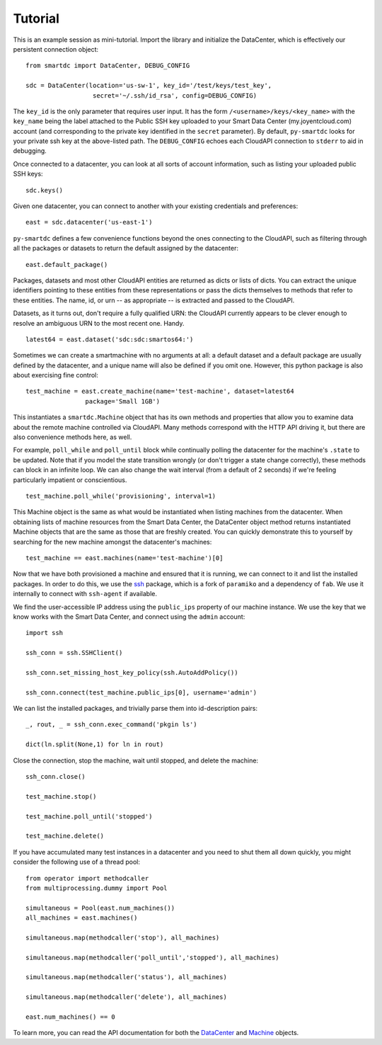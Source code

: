 Tutorial
========

This is an example session as mini-tutorial. Import the library and initialize 
the DataCenter, which is effectively our persistent connection object::

    from smartdc import DataCenter, DEBUG_CONFIG
    
    sdc = DataCenter(location='us-sw-1', key_id='/test/keys/test_key', 
                      secret='~/.ssh/id_rsa', config=DEBUG_CONFIG)

The ``key_id`` is the only parameter that requires user input. It has the form 
``/<username>/keys/<key_name>`` with the ``key_name`` being the label attached 
to the Public SSH key uploaded to your Smart Data Center (my.joyentcloud.com) 
account (and corresponding to the private key identified in the ``secret`` 
parameter). By default, ``py-smartdc`` looks for your private ssh key at the 
above-listed path. The ``DEBUG_CONFIG`` echoes each CloudAPI connection to 
``stderr`` to aid in debugging. 

Once connected to a datacenter, you can look at all sorts of account 
information, such as listing your uploaded public SSH keys::

    sdc.keys()
    
Given one datacenter, you can connect to another with your existing 
credentials and preferences::

    east = sdc.datacenter('us-east-1')
    
``py-smartdc`` defines a few convenience functions beyond the ones connecting 
to the CloudAPI, such as filtering through all the packages or datasets to 
return the default assigned by the datacenter::

    east.default_package()

Packages, datasets and most other CloudAPI entities are returned as dicts or 
lists of dicts. You can extract the unique identifiers pointing to these 
entities from these representations or pass the dicts themselves to methods 
that refer to these entities. The name, id, or urn -- as appropriate -- is 
extracted and passed to the CloudAPI.

Datasets, as it turns out, don't require a fully qualified URN: the CloudAPI 
currently appears to be clever enough to resolve an ambiguous URN to the most 
recent one. Handy.

::

    latest64 = east.dataset('sdc:sdc:smartos64:')

Sometimes we can create a smartmachine with no arguments at all: a default 
dataset and a default package are usually defined by the datacenter, and a 
unique name will also be defined if you omit one. However, this python package 
is also about exercising fine control::

    test_machine = east.create_machine(name='test-machine', dataset=latest64
                    package='Small 1GB')

This instantiates a ``smartdc.Machine`` object that has its own methods and
properties that allow you to examine data about the remote machine controlled 
via CloudAPI. Many methods correspond with the HTTP API driving it, but there 
are also convenience methods here, as well.

For example, ``poll_while`` and ``poll_until`` block while continually polling 
the datacenter for the machine's ``.state`` to be updated. Note that if you 
model the state transition wrongly (or don't trigger a state change 
correctly), these methods can block in an infinite loop. We can also change 
the wait interval (from a default of 2 seconds) if we're feeling particularly 
impatient or conscientious.

::

    test_machine.poll_while('provisioning', interval=1)

This Machine object is the same as what would be instantiated when listing 
machines from the datacenter. When obtaining lists of machine resources from
the Smart Data Center, the DataCenter object method returns instantiated 
Machine objects that are the same as those that are freshly created. You can 
quickly demonstrate this to yourself by searching for the new machine amongst
the datacenter's machines::

    test_machine == east.machines(name='test-machine')[0]

Now that we have both provisioned a machine and ensured that it is running, we 
can connect to it and list the installed packages. In order to do this, we use 
the `ssh`_ package, which is a fork of ``paramiko`` and a dependency of 
``fab``. We use it internally to connect with ``ssh-agent`` if available. 

We find the user-accessible IP address using the ``public_ips`` property of 
our machine instance. We use the key that we know works with the Smart Data 
Center, and connect using the ``admin`` account::

    import ssh
    
    ssh_conn = ssh.SSHClient()
    
    ssh_conn.set_missing_host_key_policy(ssh.AutoAddPolicy())
    
    ssh_conn.connect(test_machine.public_ips[0], username='admin')

We can list the installed packages, and trivially parse them into 
id-description pairs::

    _, rout, _ = ssh_conn.exec_command('pkgin ls')
    
    dict(ln.split(None,1) for ln in rout)

Close the connection, stop the machine, wait until stopped, and delete the 
machine::

    ssh_conn.close()
    
    test_machine.stop()
    
    test_machine.poll_until('stopped')
    
    test_machine.delete()

If you have accumulated many test instances in a datacenter and you need to 
shut them all down quickly, you might consider the following use of a thread 
pool::

    from operator import methodcaller
    from multiprocessing.dummy import Pool
    
    simultaneous = Pool(east.num_machines())
    all_machines = east.machines()
    
    simultaneous.map(methodcaller('stop'), all_machines)
    
    simultaneous.map(methodcaller('poll_until','stopped'), all_machines)
    
    simultaneous.map(methodcaller('status'), all_machines)
    
    simultaneous.map(methodcaller('delete'), all_machines)
    
    east.num_machines() == 0

To learn more, you can read the API documentation for both the `DataCenter`_ 
and `Machine`_ objects.

.. _ssh: https://github.com/bitprophet/ssh
.. _DataCenter: http://packages.python.org/smartdc/datacenter.html
.. _Machine: http://packages.python.org/smartdc/machine.html
